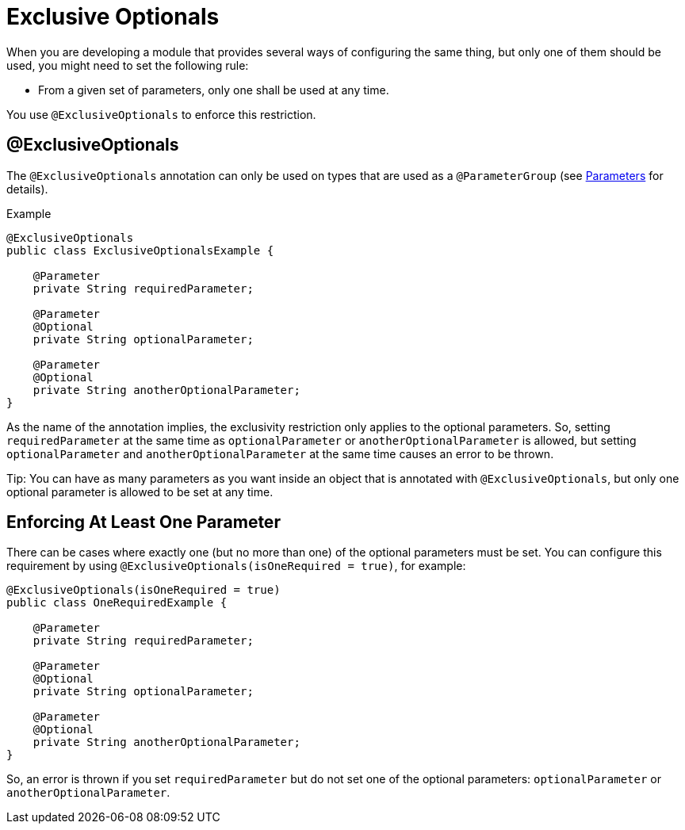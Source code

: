 = Exclusive Optionals
:keywords: mule, sdk, annotation, exclusive, optional

When you are developing a module that provides several ways of configuring the same thing, but only one of them should be used, you might need to set the following rule:

* From a given set of parameters, only one shall be used at any time.

You use `@ExclusiveOptionals` to enforce this restriction.

== @ExclusiveOptionals

The `@ExclusiveOptionals` annotation can only be used on types that are used as a `@ParameterGroup` (see <<parameters#, Parameters>> for details).

.Example
[source, java, linenums]
----
@ExclusiveOptionals
public class ExclusiveOptionalsExample {

    @Parameter
    private String requiredParameter;

    @Parameter
    @Optional
    private String optionalParameter;

    @Parameter
    @Optional
    private String anotherOptionalParameter;
}
----

As the name of the annotation implies, the exclusivity restriction only applies to the optional parameters. So, setting `requiredParameter` at the same time as `optionalParameter` or `anotherOptionalParameter` is allowed, but setting `optionalParameter` and `anotherOptionalParameter` at the same time causes an error to be thrown.

Tip: You can have as many parameters as you want inside an object that is annotated with `@ExclusiveOptionals`, but only one optional parameter is allowed to be set at any time.

== Enforcing At Least One Parameter

There can be cases where exactly one (but no more than one) of the optional parameters must be set. You can configure this requirement by using `@ExclusiveOptionals(isOneRequired = true)`, for example:

[source, java, linenums]
----
@ExclusiveOptionals(isOneRequired = true)
public class OneRequiredExample {

    @Parameter
    private String requiredParameter;

    @Parameter
    @Optional
    private String optionalParameter;

    @Parameter
    @Optional
    private String anotherOptionalParameter;
}
----

So, an error is thrown if you set `requiredParameter` but do not set one of the optional parameters: `optionalParameter` or `anotherOptionalParameter`.
